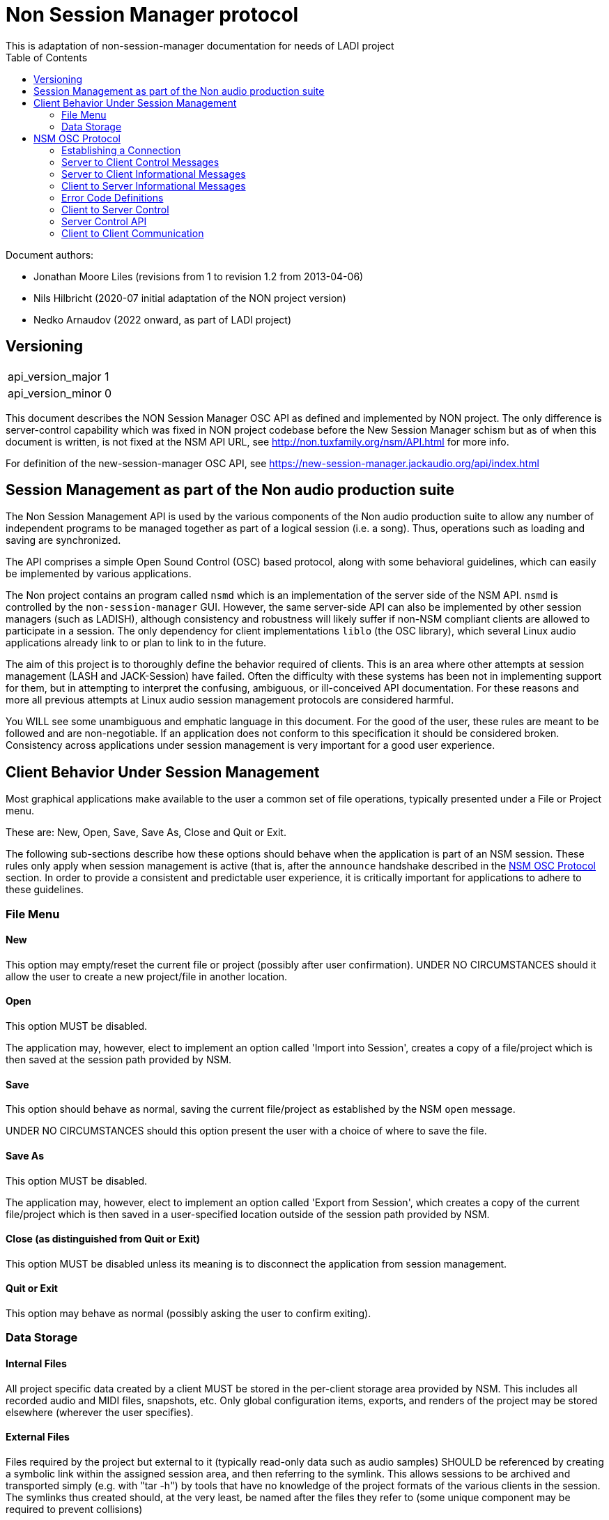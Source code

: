 ////
This documentation is licensed under the Creative Commons Attribution-ShareAlike 2.5 International License.
To view a copy of this license, visit https://creativecommons.org/licenses/by-sa/2.5/legalcode or send a
letter to Creative Commons, PO Box 1866, Mountain View, CA 94042, USA.
A copy of the license has been provided in the file documentation/API/LICENSE.
////

= Non Session Manager protocol
This is adaptation of non-session-manager documentation for needs of LADI project
:toc:

//:toc-title: Table of Contents
//:toclevels: 4

Document authors:

 * Jonathan Moore Liles (revisions from 1 to revision 1.2 from 2013-04-06)
 * Nils Hilbricht (2020-07 initial adaptation of the NON project version)
 * Nedko Arnaudov (2022 onward, as part of LADI project)

== Versioning

|===
|api_version_major | 1
|api_version_minor | 0
|===

This document describes the NON Session Manager OSC API as defined and
implemented by NON project. The only difference is server-control
capability which was fixed in NON project codebase before the New
Session Manager schism but as of when this document is written, is not
fixed at the NSM API URL, see http://non.tuxfamily.org/nsm/API.html
for more info.

For definition of the new-session-manager OSC API,
see https://new-session-manager.jackaudio.org/api/index.html

== Session Management as part of the Non audio production suite

The Non Session Management API is used by the various components of the Non audio production suite
to allow any number of independent programs to be managed together as part of a logical session
(i.e. a song). Thus, operations such as loading and saving are synchronized.

The API comprises a simple Open Sound Control (OSC) based protocol, along with some behavioral
guidelines, which can easily be implemented by various applications.

The Non project contains an program called `nsmd` which is an implementation of the server side of
the NSM API. `nsmd` is controlled by the `non-session-manager` GUI. However, the same server-side
API can also be implemented by other session managers (such as LADISH), although consistency and
robustness will likely suffer if non-NSM compliant clients are allowed to participate in a session.
The only dependency for client implementations `liblo` (the OSC library), which several Linux audio
applications already link to or plan to link to in the future.

The aim of this project is to thoroughly define the behavior required of clients. This is an area
where other attempts at session management (LASH and JACK-Session) have failed. Often the
difficulty with these systems has been not in implementing support for them, but in attempting to
interpret the confusing, ambiguous, or ill-conceived API documentation. For these reasons and more
all previous attempts at Linux audio session management protocols are considered harmful.

You WILL see some unambiguous and emphatic language in this document. For the good of the user,
these rules are meant to be followed and are non-negotiable. If an application does not conform to
this specification it should be considered broken. Consistency across applications under session
management is very important for a good user experience.


== Client Behavior Under Session Management

Most graphical applications make available to the user a common set of file operations, typically
presented under a File or Project menu.

These are: New, Open, Save, Save As, Close and Quit or Exit.

The following sub-sections describe how these options should behave when the application is part of
an NSM session. These rules only apply when session management is active (that is, after the
`announce` handshake described in the <<NSM OSC Protocol>> section. In order to provide a
consistent and predictable user experience, it is critically important for applications to adhere
to these guidelines.


=== File Menu


==== New

This option may empty/reset the current file or project (possibly after user confirmation). UNDER
NO CIRCUMSTANCES should it allow the user to create a new project/file in another location.


==== Open

This option MUST be disabled.

The application may, however, elect to implement an option called 'Import into Session', creates a
copy of a file/project which is then saved at the session path provided by NSM.


==== Save

This option should behave as normal, saving the current file/project as established by the NSM
`open` message.

UNDER NO CIRCUMSTANCES should this option present the user with a choice of where to save the file.


==== Save As

This option MUST be disabled.

The application may, however, elect to implement an option called 'Export from Session', which
creates a copy of the current file/project which is then saved in a user-specified location outside
of the session path provided by NSM.


==== Close (as distinguished from Quit or Exit)

This option MUST be disabled unless its meaning is to disconnect the application from session
management.


====  Quit or Exit

This option may behave as normal (possibly asking the user to confirm exiting).


===  Data Storage


==== Internal Files

All project specific data created by a client MUST be stored in the per-client storage area
provided by NSM. This includes all recorded audio and MIDI files, snapshots, etc. Only global
configuration items, exports, and renders of the project may be stored elsewhere (wherever the user
specifies).


==== External Files

Files required by the project but external to it (typically read-only data such as audio samples)
SHOULD be referenced by creating a symbolic link within the assigned session area, and then
referring to the symlink. This allows sessions to be archived and transported simply (e.g. with
"tar -h") by tools that have no knowledge of the project formats of the various clients in the
session. The symlinks thus created should, at the very least, be named after the files they refer
to (some unique component may be required to prevent collisions)



== NSM OSC Protocol

All message parameters are REQUIRED. All messages MUST be sent from the same socket as the `announce`
message, using the `lo_send_from` method of liblo or its equivalent, as the server uses the return
addresses to distinguish between clients.


Clients MUST create thier OSC servers using the same protocol (UDP,TCP) as found in `NSM_URL`. liblo
is lacking a robust TCP implementation at the time of writing, but in the future it may be useful.


=== Establishing a Connection

==== Announce

At launch, the client MUST check the environment for the value of `NSM_URL`. If present, the client
MUST send the following message to the provided address as soon as it is ready to respond to the
`/nsm/client/open` event:

[source%nowrap,OSC]
----
/nsm/server/announce s:application_name s:capabilities s:executable_name i:api_version_major i:api_version_minor i:pid
----

If `NSM_URL` is undefined, invalid, or unreachable, then the client should proceed assuming that
session management is unavailable.

`api_version_major` and `api_version_minor` must be the two parts of the version number of the NSM API
as defined by this document.

Note that if the application intends to register JACK clients, `application_name` MUST be the same as
the name that would normally be passed to `jack_client_open`. For example, Non-Mixer sends
"Non-Mixer" as its `application_name`. Applications MUST NOT register their JACK clients until
receiving an `open` message; the `open` message will provide a unique client name prefix suitable for
passing to JACK. This is probably the most complex requirement of the NSM API, but it isn't
difficult to implement, especially if the application simply wishes to delay its initialization
process breifly while awaiting the `announce` reply and subsequent `open` message.

`capabilities` MUST be a string containing a colon separated list of the special capabilities the
client possesses. e.g. `:dirty:switch:progress:`

`executable_name` MUST be the executable name that the program was launched with. For C programs,
this is simply the value of `argv[0]`. Note that hardcoding the name of the program here is not the
same as using, as the user may have launched the program from a script with a different name using
exec, or have created a symlink to the program. Getting the correct value in scripting languages
like Python can be more challenging.

.Available Client Capabilities
[options="header", stripes=even]
|===
|Name | Description
|switch	        | client is capable of responding to multiple `open` messages without restarting
|dirty	        | client knows when it has unsaved changes
|progress       | client can send progress updates during time-consuming operations
|message        | client can send textual status updates
|optional-gui   | client has an optional GUI
|===


===== Response

The server will respond to the client's announce message with the following message:

[source%nowrap,OSC]
----
/reply "/nsm/server/announce" s:message s:name_of_session_manager s:capabilities
----

`message` is a welcome message.

The value of `name_of_session_manager` will depend on the implementation of the NSM server. It might
say "Non Session Manager", or it might say "LADISH". This is for display to the user.

`capabilities` will be a string containing a colon separated list of special server capabilities.

Presently, the server `capabilities` are:

.Available Server Capabilities
[options="header", stripes=even]
|===
|Name | Description
|server-control	| client-to-server control
|broadcast	    | server responds to /nsm/server/broadcast message
|optional-gui   | server responds to optional-gui messages--if this capability is not present then clients with optional-guis MUST always keep them visible
|===

A client should not consider itself to be under session management until it receives this response.
For example, the Non applications activate their "SM" blinkers at this time.

If there is an error, a reply of the following form will be sent to the client:


[source%nowrap,OSC]
----
/error "/nsm/server/announce" i:error_code s:error_message
----

The following table defines possible values of `error_code`:

.Response codes
[options="header", stripes=even]
|===
|Code | Meaning
|ERR_GENERAL	        | General Error
|ERR_INCOMPATIBLE_API   | Incompatible API version
|ERR_BLACKLISTED        | Client has been blacklisted.
|===


=== Server to Client Control Messages

Compliant clients MUST accept the client control messages described in this section. All client
control messages REQUIRE a response. Responses MUST be delivered back to the sender (NSM) from the
same socket used by the client in its `announce` message (by using `lo_send_from`) AFTER the action has
been completed or if an error is encountered. The required response is described in the subsection
for each message.

If there is an error and the action cannot be completed, then `error_code` MUST be set to a valid
error code (see <<Error Code Definitions>>) and `message` to a string describing the problem
(suitable for display to the user).

The reply can take one of the following two forms, where path MUST be the `path` of the message being
replied to (e.g. "nsm/client/save":

[source%nowrap,OSC]
----
/reply s:path s:message
----

[source%nowrap,OSC]
----
/error s:path i:error_code s:message
----


==== Quit

There is no message for this. Clients will receive the Unix SIGTERM signal and MUST close cleanly
IMMEDIATELY, without displaying any kind of dialog to the user and regardless of whether or not
unsaved changes would be lost. When a session is closed the application will receive this signal
soon after having responded to a `save` message.


==== Open

[source%nowrap,OSC]
----
/nsm/client/open s:path_to_instance_specific_project s:display_name s:client_id
----

`path_to_instance_specific_project` is a path name assigned to the client for storing its project
data.

The client may append to the path, creating a sub-directory, e.g. '/song.foo' or simply append the
client's native file extension (e.g. '.non' or '.XML'). The same transformation MUST be applied to
the name when opening an existing project, as NSM will only provide the instance specific part of
the path.

If a project exists at the path, the client MUST immediately open it.

If a project does not exist at the path, then the client MUST immediately create and open a new one
at the specified path or, for clients which hold all their state in memory, store the path for
later use when responding to the `save` message.

No file or directory will be created at the specified path by the server. It is up to the client to
create what it needs.

For clients which HAVE NOT specified the `:switch:` capability, the `open` message will only be
delivered once, immediately following the `announce` response.

For clients which HAVE specified the `:switch:` capability, the client MUST immediately switch to the
specified project or create a new one if it doesn't exist.

Clients which are incapable of switching projects or are prone to crashing upon switching MUST NOT
include `:switch:` in their capability string.

If the user the is allowed to run two or more instances of the application simultaneously (that is
to say, there is no technical limitation preventing them from doing so, even if it doesn't make
sense to the author), then such an application MUST PRE-PEND the provided `client_id` string to any
names it registers with common subsystems (e.g. JACK client names). This ensures that multiple
instances of the same application can be restored in any order without scrambling the JACK
connections or causing other conflicts. The provided `client_id` will be a concatenation of the value
of `application_name` sent by the client in its `announce` message and a unique identifier. Therefore,
applications which create single JACK clients can use the value of `client_id` directly as their JACK
client name. Applications which register multiple JACK clients (e.g. Non-Mixer) MUST PRE-PEND
`client_id` value to the client names they register with JACK and the application determined part
MUST be unique for that (JACK) client.

For example, a suitable JACK client name would be:  `$CLIENT_ID/track-1`


Note that this means that the application MUST NOT register with JACK (or any
other subsystem requiring unique names) until it receives an `open` message from NSM. Likewise,
applications with the `:switch:` capability should close their JACK clients and re-create them with
using the new `client_id`. Re-registering is necessary because the JACK API does currently support
renaming existing clients, although this is a sorely needed addition.

A response is REQUIRED as soon as the open operation has been completed. Ongoing progress may be
indicated by sending messages to `/nsm/client/progress`.


===== Response

The client MUST respond to the 'open' message with:

[source%nowrap,OSC]
----
/reply "/nsm/client/open" s:message
----

Or

[source%nowrap,OSC]
----
/error "/nsm/client/open" i:error_code s:message
----


.Response codes
[options="header", stripes=even]
|===
|Code | Meaning
|ERR	              | General Error
|ERR_BAD_PROJECT      | An existing project file was found to be corrupt
|ERR_CREATE_FAILED    | A new project could not be created
|ERR_UNSAVED_CHANGES  | Unsaved changes would be lost
|ERR_NOT_NOW          | Operation cannot be completed at this time
|===


==== Save

[source%nowrap,OSC]
----
/nsm/client/save
----

This message will only be delivered after a previous `open` message, and may be sent any number of
times within the course of a session (including zero, if the user aborts the session).

===== Response

[source%nowrap,OSC]
----
/reply "/nsm/client/save" s:message
----

Or

[source%nowrap,OSC]
----
/error "/nsm/client/save" i:error_code s:message
----


.Response codes
[options="header", stripes=even]
|===
|Code | Meaning
|ERR	             | General Error
|ERR_SAVE_FAILED     | Project could not be saved
|ERR_NOT_NOW         | Operation cannot be completed at this time
|===


=== Server to Client Informational Messages

==== Session is Loaded

Accepting this message is optional. The intent is to signal to clients which may have some
interdependence (say, peer to peer OSC connections) that the session is fully loaded and all their
peers are available. Most clients will not need to act on this message. This message has no meaning
when a session is being built or run--only when it is initially loaded. Clients who intend to act
on this message MUST not do so by delaying initialization waiting for it.

[source%nowrap,OSC]
----
/nsm/client/session_is_loaded
----

This message does not require a response.


==== Show Optional Gui

If the client has specified the `optional-gui` capability, then it may receive this message from the
server when the user wishes to change the visibility state of the GUI. It doesn't matter if the
optional GUI is integrated with the program or if it is a separate program \(as is the case with
SooperLooper\). When the GUI is hidden, there should be no window mapped and if the GUI is a
separate program, it should be killed.

[source%nowrap,OSC]
----
/nsm/client/show_optional_gui
----

[source%nowrap,OSC]
----
/nsm/client/hide_optional_gui
----

No response is message is required.



=== Client to Server Informational Messages

==== Optional GUI

If the client has specified the `optional-gui` capability, then it MUST send this message whenever
the state of visibility of the optional GUI has changed. It also MUST send this message after it's
announce message to indicate the initial visibility state of the optional GUI.

It is the responsibility of the client to remember the visibility state of its GUI across session
loads.

[source%nowrap,OSC]
----
/nsm/client/gui_is_hidden
----

[source%nowrap,OSC]
----
/nsm/client/gui_is_shown
----

No response will be delivered.


==== Progress

[source%nowrap,OSC]
----
/nsm/client/progress f:progress
----

For potentially time-consuming operations, such as `save` and `open`, progress updates may be
indicated throughout the duration by sending a floating point value between 0.0 and 1.0, 1.0
indicating completion, to the NSM server.

The server will not send a response to these messages, but will relay the information to the user.

Note that even when using the `progress` feature, the final response to the `save` or `open`
message is still REQUIRED.

Clients which intend to send progress messages should include `:progress:` in their `announce`
capability string.


==== Dirtiness

[source%nowrap,OSC]
----
/nsm/client/is_dirty
----

[source%nowrap,OSC]
----
/nsm/client/is_clean
----

Some clients may be able to inform the server when they have unsaved changes pending. Such clients
may optionally send `is_dirty` and `is_clean` messages.

Clients which have this capability should include `:dirty:` in their `announce` capability string.

==== Status Messsages

[source%nowrap,OSC]
----
/nsm/client/message i:priority s:message
----

Clients may send miscellaneous status updates to the server for possible display to the user. This
may simply be chatter that is normally written to the console. `priority` should be a number from 0
to 3, 3 being the most important.

Clients which have this capability should include `:message:` in their `announce` capability
string.


=== Error Code Definitions

.Error Code Definitions
[options="header", stripes=even]
|===
|Symbolic Name	 | Integer Value
|ERR_GENERAL	        | -1
|ERR_INCOMPATIBLE_API	| -2
|ERR_BLACKLISTED	    | -3
|ERR_LAUNCH_FAILED	    | -4
|ERR_NO_SUCH_FILE	    | -5
|ERR_NO_SESSION_OPEN	| -6
|ERR_UNSAVED_CHANGES	| -7
|ERR_NOT_NOW	        | -8
|ERR_BAD_PROJECT	    | -9
|ERR_CREATE_FAILED	    | -10
|===

=== Client to Server Control

If the server publishes the `:server-control:` capability, then clients can also initiate action by
the server. For example, a client might implement a 'Save All' option which sends a
`/nsm/server/save` message to the server, rather than requiring the user to switch to the session
management interface to effect the save.


=== Server Control API

The session manager not only manages clients via OSC, but it is itself controlled via OSC messages.
The server responds to the following messages.

All of the following messages will be responded to, at the sender's address, with one of the two
following messages:

[source%nowrap,OSC]
----
/reply s:path s:message
----

[source%nowrap,OSC]
----
/error s:path i:error_code s:message
----

The first parameter of the reply is the path to the message being replied to. The `/error` reply
includes an integer error code (non-zero indicates error). `message` will be a description of the
error.

The possible errors are:

.Responses
[options="header", stripes=even]
|===
|Code	|Meaning
|ERR_GENERAL	     | General Error
|ERR_LAUNCH_FAILED	 | Launch failed
|ERR_NO_SUCH_FILE	 | No such file
|ERR_NO_SESSION	     | No session is open
|ERR_UNSAVED_CHANGES | Unsaved changes would be lost
|===


==== Add
 * `/nsm/server/add s:executable_name`
  ** Adds a client to the current session.

==== Save
 * `/nsm/server/save`
  ** Saves the current session.

==== Open
 * `/nsm/server/open s:project_name`
  ** Saves the current session and loads a new session.

==== Open
 * `/nsm/server/new s:project_name`
  ** Saves the current session and creates a new session.

==== Duplicate
 * `/nsm/server/duplicate s:new_project`
  ** Saves and closes the current session, makes a copy, and opens it.

==== Close
 * `/nsm/server/close`
  ** Saves and closes the current session.

==== Abort
 * `/nsm/server/abort`
  ** Closes the current session WITHOUT SAVING

==== Quit
 * `/nsm/server/quit`
  ** Saves and closes the current session and terminates the server.

==== List projects
 * `/nsm/server/list`
  ** Lists available projects. One `/reply` message will be sent for each existing project.



=== Client to Client Communication

If the server includes `:broadcast:` in its capability string, then clients may send broadcast
messages to each other through the NSM server. Clients may send messages to the server at the path
`/nsm/server/broadcast`.

The format of this message is as follows:

[source%nowrap,OSC]
----
/nsm/server/broadcast s:path [arguments...]
----

The message will then be relayed to all clients in the session at the path `path` (with the
arguments shifted by one).

For example the message:


[source%nowrap,OSC]
----
/nsm/server/broadcast /tempomap/update "0,120,4/4:12351234,240,4/4"
----

Would broadcast the following message to all clients in the session (except for the sender), some
of which might respond to the message by updating their own tempo maps.


[source%nowrap,OSC]
----
/tempomap/update "0,120,4/4:12351234,240,4/4"
----

The Non programs use this feature to establish peer to peer OSC communication by symbolic names
(client IDs) without having to remember the OSC URLs of peers across sessions.
